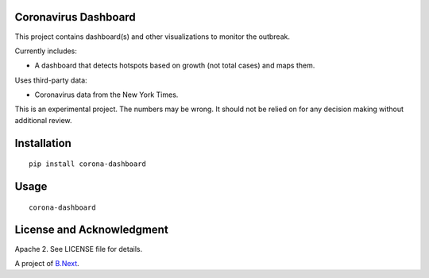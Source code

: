 Coronavirus Dashboard
~~~~~~~~~~~~~~~~~~~~~

This project contains dashboard(s) and other visualizations to monitor the outbreak.

Currently includes:

* A dashboard that detects hotspots based on growth (not total cases) and maps them.

Uses third-party data:

* Coronavirus data from the New York Times.

This is an experimental project. The numbers may be wrong. It should not be relied 
on for any decision making without additional review.

Installation
~~~~~~~~~~~~

:: 

    pip install corona-dashboard


Usage
~~~~~

::

    corona-dashboard

License and Acknowledgment
~~~~~~~~~~~~~~~~~~~~~~~~~~

Apache 2. See LICENSE file for details.

A project of `B.Next <https://www.bnext.org/>`_.